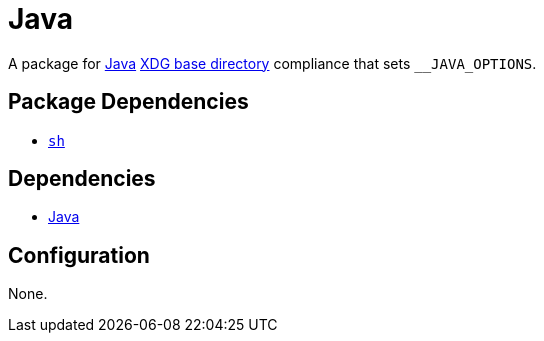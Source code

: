 = Java

:java: https://www.java.com/en/
:xdg: https://wiki.archlinux.org/index.php/XDG_Base_Directory

A package for {java}[Java] {xdg}[XDG base directory] compliance that sets
`__JAVA_OPTIONS`.

== Package Dependencies

* link:../sh[`sh`]

== Dependencies

* {java}[Java]

== Configuration

None.
